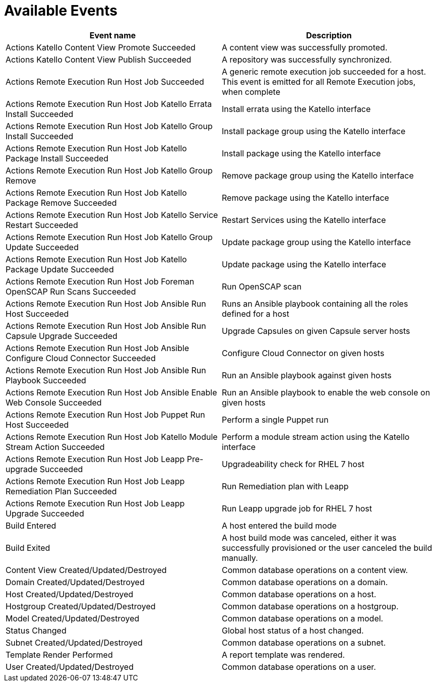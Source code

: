 [id="webhooks-available-events_{context}"]
= Available Events

[cols="50%,50%",options="header"]
|====
|Event name |Description
|Actions Katello Content View Promote Succeeded |A content view was successfully promoted.
|Actions Katello Content View Publish Succeeded |A repository was successfully synchronized.
|Actions Remote Execution Run Host Job Succeeded |A generic remote execution job succeeded for a host. This event is emitted for all Remote Execution jobs, when complete
|Actions Remote Execution Run Host Job Katello Errata Install Succeeded |Install errata using the Katello interface
|Actions Remote Execution Run Host Job Katello Group Install Succeeded |Install package group using the Katello interface
|Actions Remote Execution Run Host Job Katello Package Install Succeeded |Install package using the Katello interface
|Actions Remote Execution Run Host Job Katello Group Remove |Remove package group using the Katello interface
|Actions Remote Execution Run Host Job Katello Package Remove Succeeded |Remove package using the Katello interface
|Actions Remote Execution Run Host Job Katello Service Restart Succeeded |Restart Services using the Katello interface
|Actions Remote Execution Run Host Job Katello Group Update Succeeded |Update package group using the Katello interface
|Actions Remote Execution Run Host Job Katello Package Update Succeeded |Update package using the Katello interface
|Actions Remote Execution Run Host Job Foreman OpenSCAP Run Scans Succeeded |Run OpenSCAP scan
|Actions Remote Execution Run Host Job Ansible Run Host Succeeded |Runs an Ansible playbook containing all the roles defined for a host
|Actions Remote Execution Run Host Job Ansible Run Capsule Upgrade Succeeded |Upgrade Capsules on given Capsule server hosts
|Actions Remote Execution Run Host Job Ansible Configure Cloud Connector Succeeded |Configure Cloud Connector on given hosts
ifdef::satellite[]
|Actions Remote Execution Run Host Job Ansible Run Insights Plan Succeeded |Runs a given maintenance plan from Red Hat Access Insights given an ID.
endif::[]
|Actions Remote Execution Run Host Job Ansible Run Playbook Succeeded |Run an Ansible playbook against given hosts
|Actions Remote Execution Run Host Job Ansible Enable Web Console Succeeded |Run an Ansible playbook to enable the web console on given hosts
|Actions Remote Execution Run Host Job Puppet Run Host Succeeded |Perform a single Puppet run
|Actions Remote Execution Run Host Job Katello Module Stream Action Succeeded |Perform a module stream action using the Katello interface
|Actions Remote Execution Run Host Job Leapp Pre-upgrade Succeeded |Upgradeability check for RHEL 7 host
|Actions Remote Execution Run Host Job Leapp Remediation Plan Succeeded |Run Remediation plan with Leapp
|Actions Remote Execution Run Host Job Leapp Upgrade Succeeded |Run Leapp upgrade job for RHEL 7 host
|Build Entered |A host entered the build mode
|Build Exited |A host build mode was canceled, either it was successfully provisioned or the user canceled the build manually.
|Content View Created/Updated/Destroyed |Common database operations on a content view.
|Domain Created/Updated/Destroyed |Common database operations on a domain.
|Host Created/Updated/Destroyed |Common database operations on a host.
|Hostgroup Created/Updated/Destroyed |Common database operations on a hostgroup.
|Model Created/Updated/Destroyed |Common database operations on a model.
|Status Changed |Global host status of a host changed.
|Subnet Created/Updated/Destroyed |Common database operations on a subnet.
|Template Render Performed |A report template was rendered.
|User Created/Updated/Destroyed |Common database operations on a user.
|====
